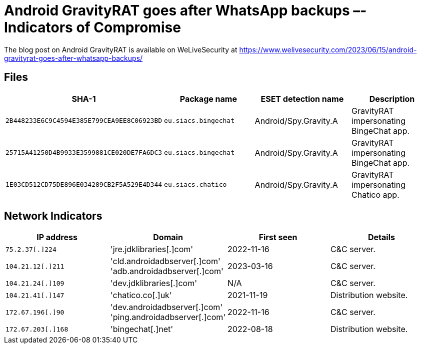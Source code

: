 = Android GravityRAT goes after WhatsApp backups –- Indicators of Compromise

The blog post on Android GravityRAT is available on WeLiveSecurity at
https://www.welivesecurity.com/2023/06/15/android-gravityrat-goes-after-whatsapp-backups/

== Files

[options="header"]
|===
|SHA-1 |Package name |ESET detection name|Description
|`2B448233E6C9C4594E385E799CEA9EE8C06923BD` |`eu.siacs.bingechat` |Android/Spy.Gravity.A |GravityRAT impersonating BingeChat app.
|`25715A41250D4B9933E3599881CE020DE7FA6DC3` |`eu.siacs.bingechat` |Android/Spy.Gravity.A |GravityRAT impersonating BingeChat app.
|`1E03CD512CD75DE896E034289CB2F5A529E4D344` |`eu.siacs.chatico` |Android/Spy.Gravity.A |GravityRAT impersonating Chatico app.
|===

== Network Indicators

[options="header"]
|===
|IP address        |Domain |First seen | Details
|`75.2.37[.]224` |'jre.jdklibraries[.]com' |2022-11-16 | C&C server.
|`104.21.12[.]211` |'cld.androidadbserver[.]com' 'adb.androidadbserver[.]com' |2023-03-16 | C&C server.
|`104.21.24[.]109` |'dev.jdklibraries[.]com' |N/A | C&C server.
|`104.21.41[.]147` |'chatico.co[.]uk' |2021-11-19 | Distribution website.
|`172.67.196[.]90` |'dev.androidadbserver[.]com' 'ping.androidadbserver[.]com' |2022-11-16 | C&C server.
|`172.67.203[.]168` |'bingechat[.]net' |2022-08-18 | Distribution website.
|===
